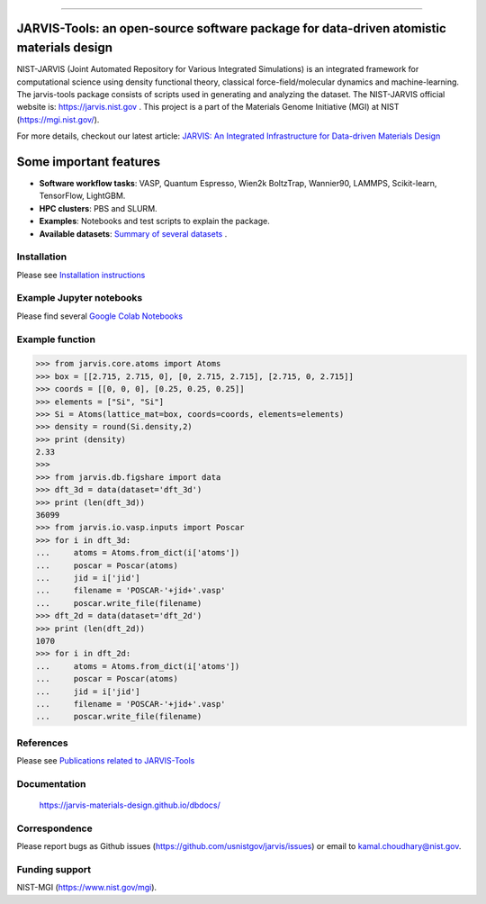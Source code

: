 .. class:: center
.. image:: https://circleci.com/gh/usnistgov/jarvis.svg?style=shield
        :target: https://circleci.com/gh/usnistgov/jarvis
.. image:: https://img.shields.io/travis/usnistgov/jarvis/master.svg?label=Travis%20CI
        :target: https://travis-ci.org/usnistgov/jarvis
.. image:: https://ci.appveyor.com/api/projects/status/d8na8vyfm7ulya9p/branch/master?svg=true
        :target: https://ci.appveyor.com/project/knc6/jarvis-63tl9 
.. image:: https://github.com/usnistgov/jarvis/workflows/JARVIS-Tools%20github%20action/badge.svg
        :target: https://github.com/usnistgov/jarvis
.. image:: https://github.com/usnistgov/jarvis/workflows/JARVIS-Tools%20linting/badge.svg
        :target: https://github.com/usnistgov/jarvis
.. image:: https://readthedocs.org/projects/jarvis-tools/badge/?version=latest
       :target: https://jarvis-tools.readthedocs.io/en/latest/?badge=latest   
.. image:: https://img.shields.io/codecov/c/github/knc6/jarvis
        :target: https://codecov.io/gh/knc6/jarvis  
.. image::  https://img.shields.io/pypi/dm/jarvis-tools.svg      
        :target: https://img.shields.io/pypi/dm/jarvis-tools.svg 
.. image:: https://pepy.tech/badge/jarvis-tools
        :target: https://pepy.tech/badge/jarvis-tools  
.. image:: https://zenodo.org/badge/DOI/10.5281/zenodo.3903515.svg
        :target: https://doi.org/10.5281/zenodo.3903515  
.. image:: https://img.shields.io/github/v/tag/usnistgov/jarvis
        :target: https://github.com/usnistgov/jarvis
.. image:: https://app.codacy.com/project/badge/Grade/be8fa78b1c0a49c280415ce061163e77    
        :target: https://www.codacy.com/manual/knc6/jarvis?utm_source=github.com&amp
.. image:: https://img.shields.io/github/commit-activity/y/usnistgov/jarvis   
        :target: https://github.com/usnistgov/jarvis
.. image:: https://img.shields.io/github/repo-size/usnistgov/jarvis   
        :target: https://github.com/usnistgov/jarvis
.. image:: https://img.shields.io/twitter/url?style=social&url=https%3A%2F%2Ftwitter.com%2Fjarvisnist
        :target: https://twitter.com/jarvisnist
.. image:: https://img.shields.io/badge/Facebook-Follow-Blue.svg
        :target: https://www.facebook.com/jarvisnist/
.. image:: https://img.shields.io/badge/LinkedIn-Follow-Blue.svg
        :target: https://www.linkedin.com/company/jarvisnist

        
========================================================================================

JARVIS-Tools: an open-source software package for data-driven atomistic materials design
=========================================================================================


NIST-JARVIS (Joint Automated Repository for Various Integrated Simulations) is an integrated framework for computational science using density functional theory,
classical force-field/molecular dynamics and machine-learning. The jarvis-tools package consists of scripts used in generating and analyzing the dataset. The NIST-JARVIS official website is: https://jarvis.nist.gov . This project is a part of the Materials Genome Initiative (MGI) at NIST (https://mgi.nist.gov/).

For more details, checkout our latest article:  `JARVIS: An Integrated Infrastructure for Data-driven Materials Design <https://arxiv.org/abs/2007.01831>`__

.. image:: https://www.ctcms.nist.gov/~knc6/images/logo/jarvis-mission.png
   :target: https://jarvis.nist.gov/


.. raw:: html
         <embed>
         <p align="center">
        <iframe width="620" align="center" height="415" src="https://www.youtube.com/embed/P0ZcHXOC6W0?autoplay=1&mute=1" frameborder="0" allowfullscreen></iframe>
        </p>
         </embed>


Some important features
=======================================================================

- **Software workflow tasks**:  VASP, Quantum Espresso, Wien2k BoltzTrap, Wannier90, LAMMPS, Scikit-learn, TensorFlow, LightGBM.

- **HPC clusters**: PBS and SLURM.

- **Examples**: Notebooks and test scripts to explain the package.

- **Available datasets**: `Summary of several datasets <https://github.com/usnistgov/jarvis/blob/master/DatasetSummary.rst>`__ .


Installation
---------------

Please see `Installation instructions <https://github.com/usnistgov/jarvis/blob/master/Installation.rst>`__


Example Jupyter notebooks
-----------------------------

Please find several `Google Colab Notebooks <https://github.com/JARVIS-Materials-Design/jarvis-tools-notebooks>`__


Example function
-----------------
>>> from jarvis.core.atoms import Atoms
>>> box = [[2.715, 2.715, 0], [0, 2.715, 2.715], [2.715, 0, 2.715]]
>>> coords = [[0, 0, 0], [0.25, 0.25, 0.25]]
>>> elements = ["Si", "Si"]
>>> Si = Atoms(lattice_mat=box, coords=coords, elements=elements)
>>> density = round(Si.density,2)
>>> print (density)
2.33
>>>
>>> from jarvis.db.figshare import data
>>> dft_3d = data(dataset='dft_3d')
>>> print (len(dft_3d))
36099
>>> from jarvis.io.vasp.inputs import Poscar
>>> for i in dft_3d:
...     atoms = Atoms.from_dict(i['atoms'])
...     poscar = Poscar(atoms)
...     jid = i['jid']
...     filename = 'POSCAR-'+jid+'.vasp'
...     poscar.write_file(filename)
>>> dft_2d = data(dataset='dft_2d')
>>> print (len(dft_2d))
1070
>>> for i in dft_2d:
...     atoms = Atoms.from_dict(i['atoms'])
...     poscar = Poscar(atoms)
...     jid = i['jid']
...     filename = 'POSCAR-'+jid+'.vasp'
...     poscar.write_file(filename)

References
-----------------

Please see `Publications related to JARVIS-Tools <https://github.com/usnistgov/jarvis/blob/master/Publications.rst>`__

Documentation
-----------------------------------------
      https://jarvis-materials-design.github.io/dbdocs/



Correspondence
--------------------
Please report bugs as Github issues (https://github.com/usnistgov/jarvis/issues) or email to kamal.choudhary@nist.gov.

Funding support
--------------------

NIST-MGI (https://www.nist.gov/mgi).

